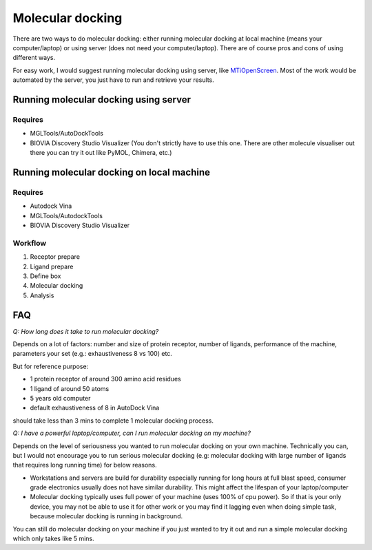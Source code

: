Molecular docking
=================
There are two ways to do molecular docking: either running molecular docking at local machine (means your computer/laptop) or using server (does not need your computer/laptop). There are of course pros and cons of using different ways. 

For easy work, I would suggest running molecular docking using server, like `MTiOpenScreen <https://bioserv.rpbs.univ-paris-diderot.fr/services/MTiOpenScreen/>`_. Most of the work would be automated by the server, you just have to run and retrieve your results. 

Running molecular docking using server
--------------------------------------
Requires
~~~~~~~~
* MGLTools/AutoDockTools
* BIOVIA Discovery Studio Visualizer (You don't strictly have to use this one. There are other molecule visualiser out there you can try it out like PyMOL, Chimera, etc.)

Running molecular docking on local machine
------------------------------------------
Requires
~~~~~~~~
* Autodock Vina
* MGLTools/AutodockTools
* BIOVIA Discovery Studio Visualizer

Workflow 
~~~~~~~~
#. Receptor prepare
#. Ligand prepare
#. Define box 
#. Molecular docking
#. Analysis 

FAQ
---
*Q: How long does it take to run molecular docking?*

Depends on a lot of factors: number and size of protein receptor, number of ligands, performance of the machine, parameters your set (e.g.: exhaustiveness 8 vs 100) etc. 

But for reference purpose:

* 1 protein receptor of around 300 amino acid residues
* 1 ligand of around 50 atoms
* 5 years old computer
* default exhaustiveness of 8 in AutoDock Vina

should take less than 3 mins to complete 1 molecular docking process. 

*Q: I have a powerful laptop/computer, can I run molecular docking on my machine?*

Depends on the level of seriousness you wanted to run molecular docking on your own machine. Technically you can, but I would not encourage you to run serious molecular docking (e.g: molecular docking with large number of ligands that requires long running time) for below reasons. 

* Workstations and servers are build for durability especially running for long hours at full blast speed, consumer grade electronics usually does not have similar durability. This might affect the lifespan of your laptop/computer
* Molecular docking typically uses full power of your machine (uses 100% of cpu power). So if that is your only device, you may not be able to use it for other work or you may find it lagging even when doing simple task, because molecular docking is running in background. 

You can still do molecular docking on your machine if you just wanted to try it out and run a simple molecular docking which only takes like 5 mins.
